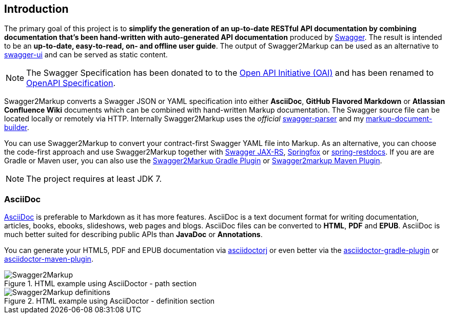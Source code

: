 == Introduction

The primary goal of this project is to **simplify the generation of an up-to-date RESTful API documentation by combining documentation that's been hand-written with auto-generated API documentation** produced by https://github.com/swagger-api[Swagger]. The result is intended to be an **up-to-date, easy-to-read, on- and offline user guide**. The output of Swagger2Markup can be used as an alternative to https://github.com/swagger-api/swagger-ui[swagger-ui] and can be served as static content.

NOTE: The Swagger Specification has been donated to to the https://openapis.org/[Open API Initiative (OAI)] and has been renamed to https://github.com/OAI/OpenAPI-Specification[OpenAPI Specification].

Swagger2Markup converts a Swagger JSON or YAML specification into either **AsciiDoc**, **GitHub Flavored Markdown** or *Atlassian Confluence Wiki* documents which can be combined with hand-written Markup documentation. The Swagger source file can be located locally or remotely via HTTP. Internally Swagger2Markup uses the __official__ https://github.com/swagger-api/swagger-parser[swagger-parser] and my https://github.com/Swagger2Markup/markup-document-builder[markup-document-builder].

You can use Swagger2Markup to convert your contract-first Swagger YAML file into Markup. As an alternative, you can choose the code-first approach and use Swagger2Markup together with https://github.com/swagger-api/swagger-core/wiki/Swagger-Core-JAX-RS-Project-Setup-1.5.X[Swagger JAX-RS], https://github.com/springfox/springfox[Springfox] or https://github.com/spring-projects/spring-restdocs[spring-restdocs]. If you are are Gradle or Maven user, you can also use the https://github.com/Swagger2Markup/swagger2markup-gradle-plugin[Swagger2Markup Gradle Plugin] or https://github.com/redowl/swagger2markup-maven-plugin[Swagger2markup Maven Plugin].

NOTE: The project requires at least JDK 7.

===  AsciiDoc

http://asciidoctor.org/docs/asciidoc-writers-guide/[AsciiDoc] is preferable to Markdown as it has more features. AsciiDoc is a text document format for writing documentation, articles, books, ebooks, slideshows, web pages and blogs. AsciiDoc files can be converted to **HTML**, **PDF** and **EPUB**. AsciiDoc is much better suited for describing public APIs than **JavaDoc** or **Annotations**.

You can generate your HTML5, PDF and EPUB documentation via https://github.com/asciidoctor/asciidoctorj[asciidoctorj] or even better via the https://github.com/asciidoctor/asciidoctor-gradle-plugin[asciidoctor-gradle-plugin] or https://github.com/asciidoctor/asciidoctor-maven-plugin[asciidoctor-maven-plugin].

.HTML example using AsciiDoctor - path section
image::images/Swagger2Markup.PNG[]

.HTML example using AsciiDoctor - definition section
image::images/Swagger2Markup_definitions.PNG[]
